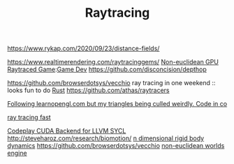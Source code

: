 #+TITLE: Raytracing
https://www.rykap.com/2020/09/23/distance-fields/

https://www.realtimerendering.com/raytracinggems/
[[https://github.com/cnlohr/noeuclid][Non-euclidean GPU Raytraced Game]]:[[file:game-dev.org][Game Dev]]
https://github.com/disconcision/depthop

https://github.com/browserdotsys/vecchio ray tracing in one weekend :: looks fun to do [[file:rust.org][Rust]]
https://github.com/athas/raytracers

[[https://www.reddit.com/r/opengl/comments/hwntc1/following_learnopenglcom_but_my_triangles_being/][Following learnopengl.com but my triangles being culled weirdly. Code in co]]

[[https://github.com/browserdotsys/vecchio][ray tracing fast]]

[[https://github.com/codeplaysoftware/sycl-for-cuda][Codeplay CUDA Backend for LLVM SYCL]]
http://steveharoz.com/research/biomotion/
[[https://marctenbosch.com/news/2020/05/siggraph-2020-technical-paper-n-dimensional-rigid-body-dynamics/][n dimensional rigid body dynamics]]
https://github.com/browserdotsys/vecchio
[[https://www.youtube.com/watch?v=kEB11PQ9Eo8&app=desktop][non-euclidean worlds engine]]
